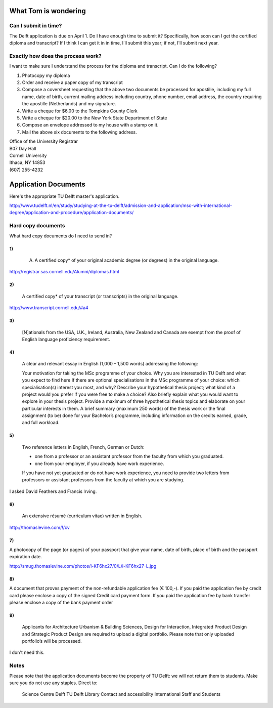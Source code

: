 What Tom is wondering
=======================

Can I submit in time?
-----------------------
The Delft application is due on April 1. Do I have enough time to submit it?
Specifically, how soon can I get the certified diploma and transcript?
If I think I can get it in in time, I'll submit this year; if not, I'll submit
next year.

Exactly how does the process work?
-----------------------------------
I want to make sure I understand the process for the diploma and transcript.
Can I do the following?

1. Photocopy my diploma
2. Order and receive a paper copy of my transcript
3. Compose a coversheet requesting that the above two documents be processed for apostille, including my full name, date of birth, current mailing address including country, phone number, email address, the country requiring the apostille (Netherlands) and my signature.
4. Write a cheque for $6.00 to the Tompkins County Clerk
5. Write a cheque for $20.00 to the New York State Department of State
6. Compose an envelope addressed to my house with a stamp on it.
7. Mail the above six documents to the following address.

| Office of the University Registrar
| B07 Day Hall
| Cornell University
| Ithaca, NY 14853
| (607) 255-4232 

Application Documents
========================

Here's the appropriate TU Delft master's application.

http://www.tudelft.nl/en/study/studying-at-the-tu-delft/admission-and-application/msc-with-international-degree/application-and-procedure/application-documents/

Hard copy documents
----------------------

What hard copy documents do I need to send in?

1)
^^^^^^^^

    A. A certified copy* of your original academic degree (or degrees) in the original language.

http://registrar.sas.cornell.edu/Alumni/diplomas.html

2)
^^^^^^^^

    A certified copy* of your transcript (or transcripts) in the original language.

http://www.transcript.cornell.edu/#a4

3)
^^^^^^^^

    [N]ationals from the USA, U.K., Ireland, Australia, New Zealand and Canada are exempt from the proof of English language proficiency requirement.

4)
^^^^^^^^

    A clear and relevant essay in English (1,000 – 1,500 words) addressing the following:

    Your motivation for taking the MSc programme of your choice.
    Why you are interested in TU Delft and what you expect to find here
    If there are optional specialisations in the MSc programme of your choice: which specialisation(s) interest you most, and why?
    Describe your hypothetical thesis project; what kind of a project would you prefer if you were free to make a choice? Also briefly explain what you would want to explore in your thesis project. Provide a maximum of three hypothetical thesis topics and elaborate on your particular interests in them.
    A brief summary (maximum 250 words) of the thesis work or the final assignment (to be) done for your Bachelor’s programme, including information on the credits earned, grade, and full workload.
     

5)
^^^^^^^^

    Two reference letters in English, French, German or Dutch:

    * one from a professor or an assistant professor from the faculty from which you graduated.
    * one from your employer, if you already have work experience.

    If you have not yet graduated or do not have work experience, you need to provide two letters from professors or assistant professors from the faculty at which you are studying.

I asked David Feathers and Francis Irving.

6)
^^^^^^^^

    An extensive résumé (curriculum vitae) written in English.

http://thomaslevine.com/!/cv

7)
^^^^^^^^
A photocopy of the page (or pages) of your passport that give your name, date of birth, place of birth and the passport expiration date.

http://smug.thomaslevine.com/photos/i-KF6hx27/0/L/i-KF6hx27-L.jpg

8)
^^^^^^^^
A document that proves payment of the non-refundable application fee (€ 100,-). If you paid the application fee by credit card please enclose a copy of the signed Credit card payment form. If you paid the application fee by bank transfer please enclose a copy of the bank payment order

9)
^^^^^^^^

    Applicants for Architecture Urbanism & Building Sciences, Design for Interaction, Integrated Product Design and Strategic Product Design are required to upload a digital portfolio. Please note that only uploaded portfolio’s will be processed.

I don't need this.

Notes
--------
Please note that the application documents become the property of TU Delft: we will not return them to students. Make sure you do not use any staples. 
Direct to:

    Science Centre Delft
    TU Delft Library
    Contact and accessibility
    International Staff and Students

